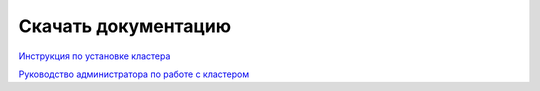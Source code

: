 Скачать документацию
====================

`Инструкция по установке кластера <https://storage.googleapis.com/arenadata-repo/docs/adh/pdf/v2.1.0/Инструкция%20по%20установке%20кластера%20ADH.pdf>`_

`Руководство администратора по работе с кластером <https://storage.googleapis.com/arenadata-repo/docs/adh/pdf/v2.1.0/Руководство%20администратора%20по%20работе%20с%20кластером%20ADH.pdf>`_

